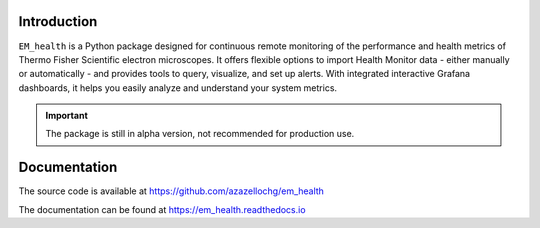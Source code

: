 .. image:: https://img.shields.io/pypi/v/em_health.svg
        :target: https://pypi.python.org/pypi/em_health
        :alt: PyPI release

.. image:: https://img.shields.io/pypi/l/em_health.svg
        :target: https://pypi.python.org/pypi/em_health
        :alt: License

.. image:: https://img.shields.io/pypi/pyversions/em_health.svg
        :target: https://pypi.python.org/pypi/em_health
        :alt: Supported Python versions

.. image:: https://img.shields.io/pypi/dm/em_health
        :target: https://pypi.python.org/pypi/em_health
        :alt: Downloads

Introduction
------------

``EM_health`` is a Python package designed for continuous remote monitoring of
the performance and health metrics of Thermo Fisher Scientific electron microscopes.
It offers flexible options to import Health Monitor data - either manually or
automatically - and provides tools to query, visualize, and set up alerts. With integrated
interactive Grafana dashboards, it helps you easily analyze and understand your system metrics.

.. important:: The package is still in alpha version, not recommended for production use.

Documentation
-------------

The source code is available at https://github.com/azazellochg/em_health

The documentation can be found at https://em_health.readthedocs.io

